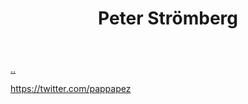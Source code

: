 :PROPERTIES:
:ID: c0cada69-772f-4e7d-9c45-158d81f0c2a5
:END:
#+TITLE: Peter Strömberg

[[file:..][..]]

https://twitter.com/pappapez
